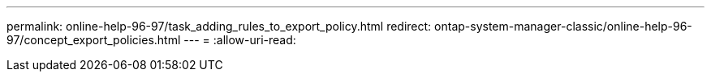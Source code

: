 ---
permalink: online-help-96-97/task_adding_rules_to_export_policy.html 
redirect: ontap-system-manager-classic/online-help-96-97/concept_export_policies.html 
---
= 
:allow-uri-read: 


